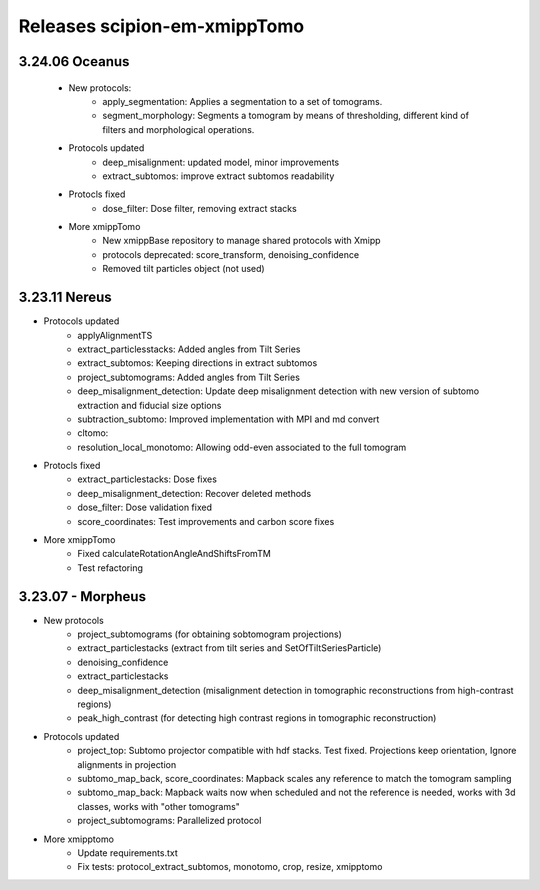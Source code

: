 
Releases scipion-em-xmippTomo
=============================
3.24.06 Oceanus
--------------------------
   - New protocols:
      - apply_segmentation: Applies a segmentation to a set of tomograms.
      - segment_morphology: Segments a tomogram by means of thresholding, different kind of filters and morphological operations.

   - Protocols updated
      - deep_misalignment: updated model, minor improvements
      - extract_subtomos: improve extract subtomos readability
   - Protocls fixed
      - dose_filter: Dose filter, removing extract stacks
   - More xmippTomo
      - New xmippBase repository to manage shared protocols with Xmipp
      - protocols deprecated: score_transform, denoising_confidence
      - Removed tilt particles object (not used)

3.23.11 Nereus
--------------------------

- Protocols updated
   - applyAlignmentTS
   - extract_particlesstacks: Added angles from Tilt Series
   - extract_subtomos: Keeping directions in extract subtomos
   - project_subtomograms: Added angles from Tilt Series
   - deep_misalignment_detection: Update deep misalignment detection with new version of subtomo extraction and fiducial size options
   - subtraction_subtomo: Improved implementation with MPI and md convert
   - cltomo:
   - resolution_local_monotomo: Allowing odd-even associated to the full tomogram
- Protocls fixed
   - extract_particlestacks: Dose fixes
   - deep_misalignment_detection:  Recover deleted methods
   - dose_filter: Dose validation fixed
   - score_coordinates: Test improvements and carbon score fixes
- More xmippTomo
   - Fixed calculateRotationAngleAndShiftsFromTM
   - Test refactoring

3.23.07 - Morpheus
--------------------------
- New protocols
   - project_subtomograms (for obtaining sobtomogram projections)
   - extract_particlestacks (extract from tilt series and SetOfTiltSeriesParticle)
   - denoising_confidence
   - extract_particlestacks
   - deep_misalignment_detection (misalignment detection in tomographic reconstructions from high-contrast regions)
   - peak_high_contrast (for detecting high contrast regions in tomographic reconstruction)
- Protocols updated 
   - project_top: Subtomo projector compatible with hdf stacks. Test fixed. Projections keep orientation, Ignore alignments in projection
   - subtomo_map_back, score_coordinates: Mapback scales any reference to match the tomogram sampling
   - subtomo_map_back: Mapback waits now when scheduled and not the reference is needed,  works with 3d classes, works with "other tomograms"
   - project_subtomograms: Parallelized protocol 
- More xmipptomo
   - Update requirements.txt
   - Fix tests: protocol_extract_subtomos, monotomo, crop, resize, xmipptomo